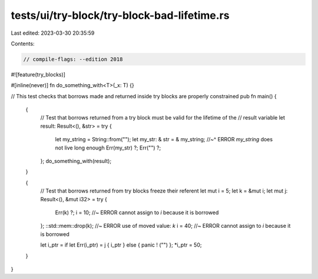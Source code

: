 tests/ui/try-block/try-block-bad-lifetime.rs
============================================

Last edited: 2023-03-30 20:35:59

Contents:

.. code-block:: rs

    // compile-flags: --edition 2018

#![feature(try_blocks)]

#[inline(never)]
fn do_something_with<T>(_x: T) {}

// This test checks that borrows made and returned inside try blocks are properly constrained
pub fn main() {
    {
        // Test that borrows returned from a try block must be valid for the lifetime of the
        // result variable
        let result: Result<(), &str> = try {
            let my_string = String::from("");
            let my_str: & str = & my_string;
            //~^ ERROR `my_string` does not live long enough
            Err(my_str) ?;
            Err("") ?;
        };
        do_something_with(result);
    }

    {
        // Test that borrows returned from try blocks freeze their referent
        let mut i = 5;
        let k = &mut i;
        let mut j: Result<(), &mut i32> = try {
            Err(k) ?;
            i = 10; //~ ERROR cannot assign to `i` because it is borrowed
        };
        ::std::mem::drop(k); //~ ERROR use of moved value: `k`
        i = 40; //~ ERROR cannot assign to `i` because it is borrowed

        let i_ptr = if let Err(i_ptr) = j { i_ptr } else { panic ! ("") };
        *i_ptr = 50;
    }
}


